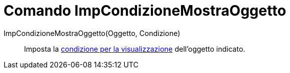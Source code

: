 = Comando ImpCondizioneMostraOggetto
:page-en: commands/SetConditionToShowObject
ifdef::env-github[:imagesdir: /it/modules/ROOT/assets/images]

ImpCondizioneMostraOggetto(Oggetto, Condizione)::
  Imposta la xref:/Visibilit%C3%A0_condizionata.adoc[condizione per la visualizzazione] dell'oggetto indicato.
